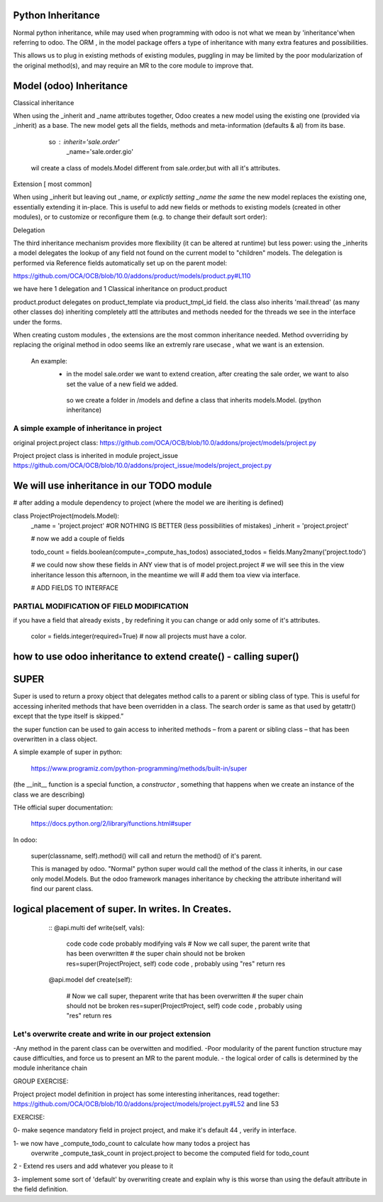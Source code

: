 Python Inheritance
------------------

Normal python inheritance, while may used when programming with odoo is not what we mean by 'inheritance'when referring to odoo.
The ORM , in the model package offers a type of  inheritance with many extra features and possibilities.

This allows us to plug in existing methods of existing modules,
puggling in may be limited by the poor modularization of the original method(s), and may require an MR to the core module to improve that.




Model  (odoo) Inheritance 
-------------------------


Classical inheritance

When using the _inherit and _name attributes together, Odoo creates a new model using the existing one (provided via _inherit) as a base. The new model gets all the fields, methods and meta-information (defaults & al) from its base.

                so :   inherit='sale.order'
                        _name='sale.order.gio'

        wil create a class of models.Model different from sale.order,but with all it's attributes.



Extension   [ most common]

When using _inherit but leaving out _name, *or explictly setting _name the same* the new model replaces the existing one, essentially extending it in-place. This is useful to add new fields or methods to existing models (created in other modules), or to customize or reconfigure them (e.g. to change their default sort order):



Delegation

The third inheritance mechanism provides more flexibility (it can be altered at runtime) but less power: using the _inherits a model delegates the lookup of any field not found on the current model to "children" models. The delegation is performed via Reference fields automatically set up on the parent model:

https://github.com/OCA/OCB/blob/10.0/addons/product/models/product.py#L110


we have here 1 delegation and 1 Classical inheritance on product.product

product.product delegates on product_template via product_tmpl_id field.
the class also inherits 'mail.thread' (as many other classes do) inheriting completely attl the attributes  
and methods needed for the threads we see in the interface under the forms.


When creating custom modules , the extensions are the most common inheritance needed.
Method ovverriding by replacing the original method in odoo seems like an extremly rare usecase , what we want is an extension.

    An example:
      -    in the model sale.order we want to extend creation, after creating the sale order, we want to also set the value of   a new field we added.
        so we create a folder in /models and define a class that inherits models.Model. (python inheritance)


A simple example of inheritance in project
__________________________________________

original project.project class:
https://github.com/OCA/OCB/blob/10.0/addons/project/models/project.py


Project project class is inherited in module project_issue
https://github.com/OCA/OCB/blob/10.0/addons/project_issue/models/project_project.py



We will use inheritance in our TODO module
------------------------------------------

# after adding a module dependency to project (where the model we are iheriting is defined)


class ProjectProject(models.Model):
    _name = 'project.project'    #OR NOTHING IS BETTER (less possibilities of mistakes)
    _inherit = 'project.project'


    # now we add a couple of fields

    todo_count = fields.boolean(compute=_compute_has_todos)
    associated_todos = fields.Many2many('project.todo')


    # we could  now  show these fields in ANY view that is of model project.project
    # we will see this in the  view inheritance lesson this afternoon, in the meantime we will
    # add them toa view via interface.

    # ADD FIELDS TO INTERFACE


PARTIAL MODIFICATION OF FIELD MODIFICATION
__________________________________________


if you have a field that already exists , by redefining it you can change or add only some of it's attributes.

 color = fields.integer(required=True)    # now all projects must have a color.



how to use odoo inheritance to extend create() - calling super()
----------------------------------------------------------------


SUPER
-----
Super is used to return a proxy object that delegates method calls to a parent or sibling class of type. This is useful for accessing inherited methods that have been overridden in a class. The search order is same as that used by getattr() except that the type itself is skipped.”

the super function can be used to gain access to inherited methods – from a parent or sibling class – that has been overwritten in a class object.

A simple example of super in python:

        https://www.programiz.com/python-programming/methods/built-in/super

(the __init__ function is a special function, a *constructor* , something that happens when we create an instance of the class we are describing)


THe official super documentation:

        https://docs.python.org/2/library/functions.html#super

In odoo:
        
        super(classname, self).method()  will call and return the method() of it's parent.
        

        This is managed by odoo. "Normal" python super would call the method of the class it inherits, in our case only model.Models. But the odoo framework manages inheritance by checking the attribute inheritand will find our parent class.





logical placement of super. In writes. In Creates.
--------------------------------------------------

    ::
    @api.multi
    def write(self, vals):
        code code code probably modifying vals
        # Now we call super, the parent write that has been overwritten
        # the super chain should not be broken
        res=super(ProjectProject, self)
        code code , probably using "res"
        return res

    @api.model
    def create(self):
        # Now we call super, theparent write that has been overwritten
        # the super chain should not be broken
        res=super(ProjectProject, self)
        code code , probably using "res"
        return res
   ::

Let's overwrite create and write in our project extension
_________________________________________________________





-Any method in the parent class can be overwitten and modified.
-Poor modularity of the parent function structure may cause difficulties, and force us to present an MR to the parent module.
- the logical order of calls is determined by the module inheritance chain


GROUP EXERCISE:

Project project model definition in project has some interesting inheritances, read together:
https://github.com/OCA/OCB/blob/10.0/addons/project/models/project.py#L52
and line 53





EXERCISE:

0- make seqence mandatory field in project project, and make it's default 44 , verify in interface.

1- we now have _compute_todo_count to calculate how many todos a project has
   overwrite _compute_task_count  in project.project to become the computed field for  
   todo_count

2 - Extend res users and add whatever you please to it


3- implement some sort of 'default'  by overwriting create and explain why is this worse than using the default attribute in the field definition.
